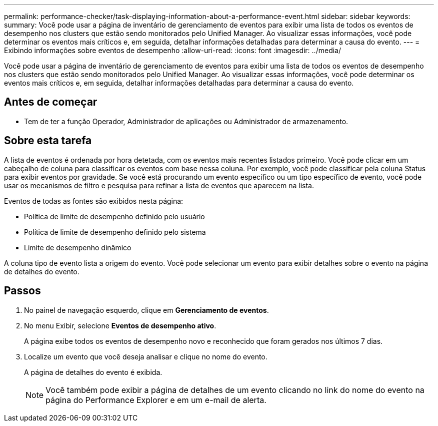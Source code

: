 ---
permalink: performance-checker/task-displaying-information-about-a-performance-event.html 
sidebar: sidebar 
keywords:  
summary: Você pode usar a página de inventário de gerenciamento de eventos para exibir uma lista de todos os eventos de desempenho nos clusters que estão sendo monitorados pelo Unified Manager. Ao visualizar essas informações, você pode determinar os eventos mais críticos e, em seguida, detalhar informações detalhadas para determinar a causa do evento. 
---
= Exibindo informações sobre eventos de desempenho
:allow-uri-read: 
:icons: font
:imagesdir: ../media/


[role="lead"]
Você pode usar a página de inventário de gerenciamento de eventos para exibir uma lista de todos os eventos de desempenho nos clusters que estão sendo monitorados pelo Unified Manager. Ao visualizar essas informações, você pode determinar os eventos mais críticos e, em seguida, detalhar informações detalhadas para determinar a causa do evento.



== Antes de começar

* Tem de ter a função Operador, Administrador de aplicações ou Administrador de armazenamento.




== Sobre esta tarefa

A lista de eventos é ordenada por hora detetada, com os eventos mais recentes listados primeiro. Você pode clicar em um cabeçalho de coluna para classificar os eventos com base nessa coluna. Por exemplo, você pode classificar pela coluna Status para exibir eventos por gravidade. Se você está procurando um evento específico ou um tipo específico de evento, você pode usar os mecanismos de filtro e pesquisa para refinar a lista de eventos que aparecem na lista.

Eventos de todas as fontes são exibidos nesta página:

* Política de limite de desempenho definido pelo usuário
* Política de limite de desempenho definido pelo sistema
* Limite de desempenho dinâmico


A coluna tipo de evento lista a origem do evento. Você pode selecionar um evento para exibir detalhes sobre o evento na página de detalhes do evento.



== Passos

. No painel de navegação esquerdo, clique em *Gerenciamento de eventos*.
. No menu Exibir, selecione *Eventos de desempenho ativo*.
+
A página exibe todos os eventos de desempenho novo e reconhecido que foram gerados nos últimos 7 dias.

. Localize um evento que você deseja analisar e clique no nome do evento.
+
A página de detalhes do evento é exibida.

+
[NOTE]
====
Você também pode exibir a página de detalhes de um evento clicando no link do nome do evento na página do Performance Explorer e em um e-mail de alerta.

====

